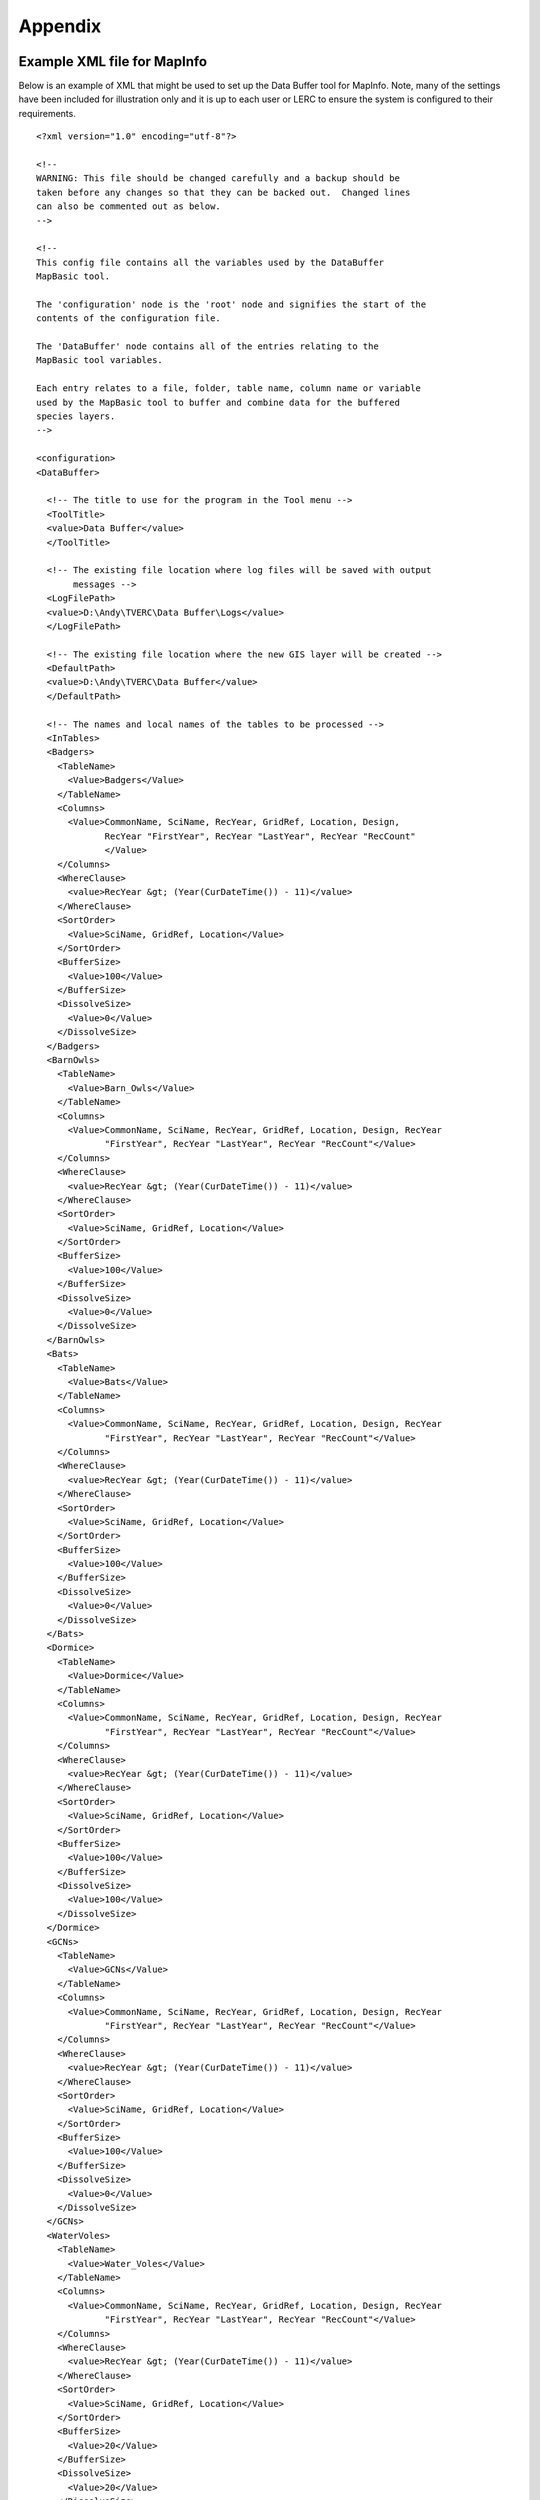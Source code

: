 ********
Appendix
********

.. index::
	single: Example XML file; MapInfo 

Example XML file  for MapInfo
=============================

Below is an example of XML that might be used to set up the Data Buffer tool for MapInfo. Note, many of the settings have been included for illustration only and it is up to each user or LERC to ensure the system is configured to their requirements.

::

    <?xml version="1.0" encoding="utf-8"?>

    <!--
    WARNING: This file should be changed carefully and a backup should be
    taken before any changes so that they can be backed out.  Changed lines
    can also be commented out as below.
    -->

    <!--
    This config file contains all the variables used by the DataBuffer
    MapBasic tool.

    The 'configuration' node is the 'root' node and signifies the start of the
    contents of the configuration file.

    The 'DataBuffer' node contains all of the entries relating to the
    MapBasic tool variables.

    Each entry relates to a file, folder, table name, column name or variable
    used by the MapBasic tool to buffer and combine data for the buffered
    species layers.
    -->

    <configuration>
    <DataBuffer>

      <!-- The title to use for the program in the Tool menu -->
      <ToolTitle>
      <value>Data Buffer</value>
      </ToolTitle>

      <!-- The existing file location where log files will be saved with output
           messages -->
      <LogFilePath>
      <value>D:\Andy\TVERC\Data Buffer\Logs</value>
      </LogFilePath>

      <!-- The existing file location where the new GIS layer will be created -->
      <DefaultPath>
      <value>D:\Andy\TVERC\Data Buffer</value>
      </DefaultPath>

      <!-- The names and local names of the tables to be processed -->
      <InTables>
      <Badgers>
        <TableName>
          <Value>Badgers</Value>
        </TableName>
        <Columns>
          <Value>CommonName, SciName, RecYear, GridRef, Location, Design,
                 RecYear "FirstYear", RecYear "LastYear", RecYear "RecCount"
                 </Value>
        </Columns>
        <WhereClause>
          <value>RecYear &gt; (Year(CurDateTime()) - 11)</value>
        </WhereClause>
        <SortOrder>
          <Value>SciName, GridRef, Location</Value>
        </SortOrder>
        <BufferSize>
          <Value>100</Value>
        </BufferSize>
        <DissolveSize>
          <Value>0</Value>
        </DissolveSize>
      </Badgers>
      <BarnOwls>
        <TableName>
          <Value>Barn_Owls</Value>
        </TableName>
        <Columns>
          <Value>CommonName, SciName, RecYear, GridRef, Location, Design, RecYear
                 "FirstYear", RecYear "LastYear", RecYear "RecCount"</Value>
        </Columns>
        <WhereClause>
          <value>RecYear &gt; (Year(CurDateTime()) - 11)</value>
        </WhereClause>
        <SortOrder>
          <Value>SciName, GridRef, Location</Value>
        </SortOrder>
        <BufferSize>
          <Value>100</Value>
        </BufferSize>
        <DissolveSize>
          <Value>0</Value>
        </DissolveSize>
      </BarnOwls>
      <Bats>
        <TableName>
          <Value>Bats</Value>
        </TableName>
        <Columns>
          <Value>CommonName, SciName, RecYear, GridRef, Location, Design, RecYear
                 "FirstYear", RecYear "LastYear", RecYear "RecCount"</Value>
        </Columns>
        <WhereClause>
          <value>RecYear &gt; (Year(CurDateTime()) - 11)</value>
        </WhereClause>
        <SortOrder>
          <Value>SciName, GridRef, Location</Value>
        </SortOrder>
        <BufferSize>
          <Value>100</Value>
        </BufferSize>
        <DissolveSize>
          <Value>0</Value>
        </DissolveSize>
      </Bats>
      <Dormice>
        <TableName>
          <Value>Dormice</Value>
        </TableName>
        <Columns>
          <Value>CommonName, SciName, RecYear, GridRef, Location, Design, RecYear
                 "FirstYear", RecYear "LastYear", RecYear "RecCount"</Value>
        </Columns>
        <WhereClause>
          <value>RecYear &gt; (Year(CurDateTime()) - 11)</value>
        </WhereClause>
        <SortOrder>
          <Value>SciName, GridRef, Location</Value>
        </SortOrder>
        <BufferSize>
          <Value>100</Value>
        </BufferSize>
        <DissolveSize>
          <Value>100</Value>
        </DissolveSize>
      </Dormice>
      <GCNs>
        <TableName>
          <Value>GCNs</Value>
        </TableName>
        <Columns>
          <Value>CommonName, SciName, RecYear, GridRef, Location, Design, RecYear
                 "FirstYear", RecYear "LastYear", RecYear "RecCount"</Value>
        </Columns>
        <WhereClause>
          <value>RecYear &gt; (Year(CurDateTime()) - 11)</value>
        </WhereClause>
        <SortOrder>
          <Value>SciName, GridRef, Location</Value>
        </SortOrder>
        <BufferSize>
          <Value>100</Value>
        </BufferSize>
        <DissolveSize>
          <Value>0</Value>
        </DissolveSize>
      </GCNs>
      <WaterVoles>
        <TableName>
          <Value>Water_Voles</Value>
        </TableName>
        <Columns>
          <Value>CommonName, SciName, RecYear, GridRef, Location, Design, RecYear
                 "FirstYear", RecYear "LastYear", RecYear "RecCount"</Value>
        </Columns>
        <WhereClause>
          <value>RecYear &gt; (Year(CurDateTime()) - 11)</value>
        </WhereClause>
        <SortOrder>
          <Value>SciName, GridRef, Location</Value>
        </SortOrder>
        <BufferSize>
          <Value>20</Value>
        </BufferSize>
        <DissolveSize>
          <Value>20</Value>
        </DissolveSize>
      </WaterVoles>
      </InTables>

      <!-- The details of the new GIS layer to be created -->
      <OutTable>

      <!-- A comma-delimited list of the column headings, and their data
           types/lengths, that the output GIS layer should have -->
      <ColumnDefs>
        <Value>CommonName Char(100), SciName Char(100), RecYear Char(11), GridRef
               Char(12), Location Char(100), Status Char(100), FirstYear Char(4),
               LastYear Char(4), RecCount Integer</Value>
      </ColumnDefs>

      <!-- The coordinate system for the output GIS layer -->
      <CoordinateSystem>
        <value>Earth Projection 8, 79, "m", -2, 49, 0.9996012717, 400000,
               -100000</value>
      </CoordinateSystem>
      
      <!-- The columns in the new GIS layer and how they will be created -->
      <Columns>
        <Col1>
          <ColumnName>
            <value>CommonName</value>
          </ColumnName>
          <ColumnType>
            <value>Key</value>
          </ColumnType>
        </Col1>
        <Col2>
          <ColumnName>
            <value>SciName</value>
          </ColumnName>
          <ColumnType>
            <value>Key</value>
          </ColumnType>
        </Col2>
        <Col3>
          <ColumnName>
            <value>Date</value>
          </ColumnName>
          <ColumnType>
            <value>Range</value>
          </ColumnType>
        </Col3>
        <Col4>
          <ColumnName>
            <value>GridRef</value>
          </ColumnName>
          <ColumnType>
            <value>Cluster</value>
          </ColumnType>
        </Col4>
        <Col5>
          <ColumnName>
            <value>Location</value>
          </ColumnName>
          <ColumnType>
            <value>Common</value>
          </ColumnType>
        </Col5>
        <Col6>
          <ColumnName>
            <value>Status</value>
          </ColumnName>
          <ColumnType>
            <value>First</value>
          </ColumnType>
        </Col6>
        <Col7>
          <ColumnName>
            <value>FirstYear</value>
          </ColumnName>
          <ColumnType>
            <value>Min</value>
          </ColumnType>
        </Col7>
        <Col8>
          <ColumnName>
            <value>LastYear</value>
          </ColumnName>
          <ColumnType>
            <value>Max</value>
          </ColumnType>
        </Col8>
        <Col9>
          <ColumnName>
            <value>RecCount</value>
          </ColumnName>
          <ColumnType>
            <value>Count</value>
          </ColumnType>
        </Col9>
      </Columns>

      <!-- The symbology to apply to the new GIS layer -->
      <Symbology>
        <Points>
          <Clause>
            <Value></Value>
          </Clause>
          <Object>
            <Value>Point</Value>
          </Object>
          <Symbol>
            <Value>137,255,12, "MapInfo Miscellaneous",256,0</Value>
          </Symbol>
        </Points>
        <Lines>
          <Clause>
            <Value></Value>
          </Clause>
          <Object>
            <Value>Line</Value>
          </Object>
          <Pen>
            <Value>2,2,10526880</Value>
          </Pen>
        </Lines>
        <Regions>
          <Clause>
            <Value></Value>
          </Clause>
          <Object>
            <Value>Region</Value>
          </Object>
          <Pen>
            <Value>2,2,10526880</Value>
          </Pen>
          <Brush>
            <Value>5,10526880</Value>
          </Brush>
        </Regions>
      </Symbology>
      </OutTable>

    </DataBuffer>
    </configuration>


.. raw:: latex
  
  \newpage

.. index::
  single: Example XML file; ArcGIS 

Example XML file  for ArcGIS
============================

Below is an example of XML that might be used to set up the Data Buffer tool for ArcGIS. Note, many of the settings have been included for illustration only and it is up to each user or LERC to ensure the system is configured to their requirements.

::

  <?xml version="1.0" encoding="utf-8"?>

  <!--
  WARNING: This file should be changed carefully and a backup should be
  taken before any changes so that they can be backed out.  Changed lines
  can also be commented out as below.
  -->

  <!--
  This config file contains all the variables used by the DataBuffer
  ArcGIS tool.

  The 'configuration' node is the 'root' node and signifies the start of the
  contents of the configuration file.

  The 'DataBuffer' node contains all of the entries relating to the
  MapBasic tool variables.

  Each entry relates to a file, folder, table name, column name or variable
  used by the MapBasic tool to buffer and combine data for the buffered species
  layers.
  -->

  <configuration>
  <DataBuffer>

    <!-- The existing file location where log files will be saved with output messages -->
    <LogFilePath>
    <value>H:\Dev\LERCAutomation\DataBuffer---ArcObjects\Logs</value>
    </LogFilePath>

    <!-- Shall we clear the log file by default? Yes/No -->
    <DefaultClearLogFile>
      <value>Yes</value>
    </DefaultClearLogFile>

    <!-- The existing file location where the new GIS layer will be created -->
    <DefaultPath>
    <value>H:\Dev\LERCAutomation\DataBuffer---ArcObjects\Data</value>
    </DefaultPath>

    <TempFilePath>
      <value>C:\Temp</value>
    </TempFilePath>

    <LayerPath>
      <value>H:\Dev\LERCAutomation\DataBuffer---ArcObjects\LayerFiles</value>
    </LayerPath>

    
    <!-- The names and local names of the GIS layers to be processed -->
    <InLayers>
    <Badgers>
      <LayerName> <!-- Case sensitive! -->
        <Value>Badgers</Value>
      </LayerName>
      <Columns>
        <Value>CommonName, SciName, RecYear, GridRef, Location, Design, Version, Origin, Provider, "Provided by TVERC - for internal use only. No part of this information can be distributed or published without permission. Contains copyrighted and sensitive information" "Copyright"</Value>
      </Columns>
      <WhereClause>
        <value>RecYear &gt; (EXTRACT(YEAR FROM CURRENT_DATE) - 11)</value> <!-- for e.g. years: RecYear >= (EXTRACT(YEAR FROM CURRENT_DATE) - 11) -->
      </WhereClause>
      <BufferSize>
        <Value>100</Value>
      </BufferSize>
      <DissolveSize>
        <Value>100</Value>
      </DissolveSize>
    </Badgers>
    <BarnOwls>
      <LayerName>
        <Value>Barn_Owls</Value>
      </LayerName>
      <Columns>
        <Value>CommonName, SciName, RecYear, GridRef, Location, Design, Version, Origin, Provider, "Provided by TVERC - for internal use only. No part of this information can be distributed or published without permission. Contains copyrighted and sensitive information" "Copyright"</Value>
      </Columns>
      <WhereClause>
        <value>RecYear &gt; (EXTRACT(YEAR FROM CURRENT_DATE) - 11)</value>
      </WhereClause>
      <BufferSize>
        <Value>100</Value>
      </BufferSize>
      <DissolveSize>
        <Value>0</Value>
      </DissolveSize>
    </BarnOwls>
    <Bats>
      <LayerName>
        <Value>Bats</Value>
      </LayerName>
      <Columns>
        <Value>CommonName, SciName, RecYear, GridRef, Location, Design, Version, Origin, Provider, "Provided by TVERC - for internal use only. No part of this information can be distributed or published without permission. Contains copyrighted and sensitive information" "Copyright"</Value>
      </Columns>
      <WhereClause>
        <value>RecYear &gt; (EXTRACT(YEAR FROM CURRENT_DATE) - 11)</value>
      </WhereClause>
      <BufferSize>
        <Value>100</Value>
      </BufferSize>
      <DissolveSize>
        <Value>0</Value>
      </DissolveSize>
    </Bats>
    <Dormice>
      <LayerName>
        <Value>Dormice</Value>
      </LayerName>
      <Columns>
        <Value>CommonName, SciName, RecYear, GridRef, Location, Design, Version, Origin, Provider, "Provided by TVERC - for internal use only. No part of this information can be distributed or published without permission. Contains copyrighted and sensitive information" "Copyright"</Value>
      </Columns>
      <WhereClause>
        <value>RecYear &gt; (EXTRACT(YEAR FROM CURRENT_DATE) - 11)</value>
      </WhereClause>
      <BufferSize>
        <Value>100</Value>
      </BufferSize>
      <DissolveSize>
        <Value>100</Value>
      </DissolveSize>
    </Dormice>
    <GCNs>
      <LayerName>
        <Value>GCNs</Value>
      </LayerName>
      <Columns>
        <Value>CommonName, SciName, RecYear, GridRef, Location, Design, Version, Origin, Provider, "Provided by TVERC - for internal use only. No part of this information can be distributed or published without permission. Contains copyrighted and sensitive information" "Copyright"</Value>
      </Columns>
      <WhereClause>
        <value>RecYear &gt; (EXTRACT(YEAR FROM CURRENT_DATE) - 11)</value>
      </WhereClause>
      <BufferSize>
        <Value>100</Value>
      </BufferSize>
      <DissolveSize>
        <Value>0</Value>
      </DissolveSize>
    </GCNs>
    <WaterVoles>
      <LayerName>
        <Value>Water_Voles</Value>
      </LayerName>
      <Columns>
        <Value>CommonName, SciName, RecYear, GridRef, Location, Design, Version, Origin, Provider, "Provided by TVERC - for internal use only. No part of this information can be distributed or published without permission. Contains copyrighted and sensitive information" "Copyright"</Value>
      </Columns>
      <WhereClause>
        <value>RecYear &gt; (EXTRACT(YEAR FROM CURRENT_DATE) - 11)</value>
      </WhereClause>
      <BufferSize>
        <Value>20</Value>
      </BufferSize>
      <DissolveSize>
        <Value>20</Value>
      </DissolveSize>
    </WaterVoles>
    <WaterVolesRivers>
      <LayerName>
        <Value>Water_Voles_Rivers</Value>
      </LayerName>
      <Columns> <!-- Please do not use commas in your strings -->
        <Value>Common_Nam "CommonName", Scientific "SciName", YearNum "RecYear", GridRef, Location, "UK_Legislation; Priority_NERC_S41" "Design", Version_Da "Version", Data_Origi "Origin", "TVERC" "Provider", "Provided by TVERC - for internal use only. No part of this information can be distributed or published without permission. Contains copyrighted and sensitive information" "Copyright"</Value>
      </Columns>
      <WhereClause>
        <value>YearNum &gt; (EXTRACT(YEAR FROM CURRENT_DATE) - 11)</value>
      </WhereClause>
      <BufferSize>
        <Value>10</Value>
      </BufferSize>
      <DissolveSize>
        <Value>10</Value>
      </DissolveSize>
    </WaterVolesRivers>
    </InLayers>

    <!-- The details of the new GIS layer to be created -->
    <OutLayer>
      <!-- The output format for the buffer layer -->
      <!-- Use Shape (Shapefile) or GDB (file Geodatabase) -->
      <OutputFormat>
        <value>Shape</value> 
      </OutputFormat>
      <!-- The symbology to apply to the new GIS layer -->
    <LayerFile>
      <value>test.lyr</value>
    </LayerFile>
    <!-- The columns in the new GIS layer and how they will be created -->
    <!-- Valid column types are  "key", "cluster", "first", "common", "min", "max", "range" -->
    <Columns>
      <Col1>
        <ColumnName>
          <value>CommonName</value>
        </ColumnName>
        <ColumnType>
          <value>Key</value>
        </ColumnType>
        <FieldType>
          <value>TEXT</value>
        </FieldType> <!-- "TEXT", "FLOAT", "DOUBLE", "SHORT", "LONG", "DATE" -->
        <ColumnLength>
          <value>100</value>
        </ColumnLength>
      </Col1>
      <Col2>
        <ColumnName>
          <value>SciName</value>
        </ColumnName>
        <ColumnType>
          <value>Key</value>
        </ColumnType>
        <FieldType>
          <value>TEXT</value>
        </FieldType> <!-- "TEXT", "FLOAT", "DOUBLE", "SHORT", "LONG", "DATE" -->
        <ColumnLength>
          <value>100</value>
        </ColumnLength>
      </Col2>
      <Col3>
        <ColumnName>
          <value>RecYear</value>
        </ColumnName>
        <ColumnType>
          <value>Range</value>
        </ColumnType>
        <FieldType>
          <value>TEXT</value>
        </FieldType>
        <ColumnLength>
          <value>11</value>
        </ColumnLength>
      </Col3>
      <Col4>
        <ColumnName>
          <value>GridRef</value>
        </ColumnName>
        <ColumnType>
          <value>Cluster</value>
        </ColumnType>
        <FieldType>
          <value>TEXT</value>
        </FieldType>
        <ColumnLength>
          <value>12</value>
        </ColumnLength>
      </Col4>
      <Col5>
        <ColumnName>
          <value>Location</value>
        </ColumnName>
        <ColumnType>
          <value>Common</value>
        </ColumnType>
        <FieldType>
          <value>TEXT</value>
        </FieldType>
        <ColumnLength>
          <value>100</value>
        </ColumnLength>
      </Col5>
      <Col6>
        <ColumnName>
          <value>Design</value>
        </ColumnName>
        <ColumnType>
          <value>First</value>
        </ColumnType>
        <FieldType>
          <value>TEXT</value>
        </FieldType>
        <ColumnLength>
          <value>100</value>
        </ColumnLength>
      </Col6>
      <Col7>
        <ColumnName>
          <value>Version</value>
        </ColumnName>
        <ColumnType>
          <value>First</value>
        </ColumnType>
        <FieldType>
          <value>TEXT</value>
        </FieldType>
        <ColumnLength>
          <value>100</value>
        </ColumnLength>
      </Col7>
      <Col8>
        <ColumnName>
          <value>Origin</value>
        </ColumnName>
        <ColumnType>
          <value>Common</value>
        </ColumnType>
        <FieldType>
          <value>TEXT</value>
        </FieldType>
        <ColumnLength>
          <value>100</value>
        </ColumnLength>
      </Col8>
      <Col9>
        <ColumnName>
          <value>Provider</value>
        </ColumnName>
        <ColumnType>
          <value>First</value>
        </ColumnType>
        <FieldType>
          <value>TEXT</value>
        </FieldType>
        <ColumnLength>
          <value>100</value>
        </ColumnLength>
      </Col9>
      <Col10>
        <ColumnName>
          <value>Copyright</value>
        </ColumnName>
        <ColumnType>
          <value>First</value>
        </ColumnType>
        <FieldType>
          <value>TEXT</value>
        </FieldType>
        <ColumnLength>
          <value>255</value>
        </ColumnLength>
      </Col10>
    </Columns>
    </OutLayer>

  </DataBuffer>
  </configuration>


.. raw:: latex

	\newpage

GNU Free Documentation License
==============================

::

                    GNU Free Documentation License
                     Version 1.3, 3 November 2008
    
    
     Copyright (C) 2000, 2001, 2002, 2007, 2008 Free Software Foundation, Inc.
         <http://fsf.org/>
     Everyone is permitted to copy and distribute verbatim copies
     of this license document, but changing it is not allowed.
    
    0. PREAMBLE
    
    The purpose of this License is to make a manual, textbook, or other
    functional and useful document "free" in the sense of freedom: to
    assure everyone the effective freedom to copy and redistribute it,
    with or without modifying it, either commercially or noncommercially.
    Secondarily, this License preserves for the author and publisher a way
    to get credit for their work, while not being considered responsible
    for modifications made by others.
    
    This License is a kind of "copyleft", which means that derivative
    works of the document must themselves be free in the same sense.  It
    complements the GNU General Public License, which is a copyleft
    license designed for free software.
    
    We have designed this License in order to use it for manuals for free
    software, because free software needs free documentation: a free
    program should come with manuals providing the same freedoms that the
    software does.  But this License is not limited to software manuals;
    it can be used for any textual work, regardless of subject matter or
    whether it is published as a printed book.  We recommend this License
    principally for works whose purpose is instruction or reference.
    
    
    1. APPLICABILITY AND DEFINITIONS
    
    This License applies to any manual or other work, in any medium, that
    contains a notice placed by the copyright holder saying it can be
    distributed under the terms of this License.  Such a notice grants a
    world-wide, royalty-free license, unlimited in duration, to use that
    work under the conditions stated herein.  The "Document", below,
    refers to any such manual or work.  Any member of the public is a
    licensee, and is addressed as "you".  You accept the license if you
    copy, modify or distribute the work in a way requiring permission
    under copyright law.
    
    A "Modified Version" of the Document means any work containing the
    Document or a portion of it, either copied verbatim, or with
    modifications and/or translated into another language.
    
    A "Secondary Section" is a named appendix or a front-matter section of
    the Document that deals exclusively with the relationship of the
    publishers or authors of the Document to the Document's overall
    subject (or to related matters) and contains nothing that could fall
    directly within that overall subject.  (Thus, if the Document is in
    part a textbook of mathematics, a Secondary Section may not explain
    any mathematics.)  The relationship could be a matter of historical
    connection with the subject or with related matters, or of legal,
    commercial, philosophical, ethical or political position regarding
    them.
    
    The "Invariant Sections" are certain Secondary Sections whose titles
    are designated, as being those of Invariant Sections, in the notice
    that says that the Document is released under this License.  If a
    section does not fit the above definition of Secondary then it is not
    allowed to be designated as Invariant.  The Document may contain zero
    Invariant Sections.  If the Document does not identify any Invariant
    Sections then there are none.
    
    The "Cover Texts" are certain short passages of text that are listed,
    as Front-Cover Texts or Back-Cover Texts, in the notice that says that
    the Document is released under this License.  A Front-Cover Text may
    be at most 5 words, and a Back-Cover Text may be at most 25 words.
    
    A "Transparent" copy of the Document means a machine-readable copy,
    represented in a format whose specification is available to the
    general public, that is suitable for revising the document
    straightforwardly with generic text editors or (for images composed of
    pixels) generic paint programs or (for drawings) some widely available
    drawing editor, and that is suitable for input to text formatters or
    for automatic translation to a variety of formats suitable for input
    to text formatters.  A copy made in an otherwise Transparent file
    format whose markup, or absence of markup, has been arranged to thwart
    or discourage subsequent modification by readers is not Transparent.
    An image format is not Transparent if used for any substantial amount
    of text.  A copy that is not "Transparent" is called "Opaque".
    
    Examples of suitable formats for Transparent copies include plain
    ASCII without markup, Texinfo input format, LaTeX input format, SGML
    or XML using a publicly available DTD, and standard-conforming simple
    HTML, PostScript or PDF designed for human modification.  Examples of
    transparent image formats include PNG, XCF and JPG.  Opaque formats
    include proprietary formats that can be read and edited only by
    proprietary word processors, SGML or XML for which the DTD and/or
    processing tools are not generally available, and the
    machine-generated HTML, PostScript or PDF produced by some word
    processors for output purposes only.
    
    The "Title Page" means, for a printed book, the title page itself,
    plus such following pages as are needed to hold, legibly, the material
    this License requires to appear in the title page.  For works in
    formats which do not have any title page as such, "Title Page" means
    the text near the most prominent appearance of the work's title,
    preceding the beginning of the body of the text.
    
    The "publisher" means any person or entity that distributes copies of
    the Document to the public.
    
    A section "Entitled XYZ" means a named subunit of the Document whose
    title either is precisely XYZ or contains XYZ in parentheses following
    text that translates XYZ in another language.  (Here XYZ stands for a
    specific section name mentioned below, such as "Acknowledgements",
    "Dedications", "Endorsements", or "History".)  To "Preserve the Title"
    of such a section when you modify the Document means that it remains a
    section "Entitled XYZ" according to this definition.
    
    The Document may include Warranty Disclaimers next to the notice which
    states that this License applies to the Document.  These Warranty
    Disclaimers are considered to be included by reference in this
    License, but only as regards disclaiming warranties: any other
    implication that these Warranty Disclaimers may have is void and has
    no effect on the meaning of this License.
    
    2. VERBATIM COPYING
    
    You may copy and distribute the Document in any medium, either
    commercially or noncommercially, provided that this License, the
    copyright notices, and the license notice saying this License applies
    to the Document are reproduced in all copies, and that you add no
    other conditions whatsoever to those of this License.  You may not use
    technical measures to obstruct or control the reading or further
    copying of the copies you make or distribute.  However, you may accept
    compensation in exchange for copies.  If you distribute a large enough
    number of copies you must also follow the conditions in section 3.
    
    You may also lend copies, under the same conditions stated above, and
    you may publicly display copies.
    
    
    3. COPYING IN QUANTITY
    
    If you publish printed copies (or copies in media that commonly have
    printed covers) of the Document, numbering more than 100, and the
    Document's license notice requires Cover Texts, you must enclose the
    copies in covers that carry, clearly and legibly, all these Cover
    Texts: Front-Cover Texts on the front cover, and Back-Cover Texts on
    the back cover.  Both covers must also clearly and legibly identify
    you as the publisher of these copies.  The front cover must present
    the full title with all words of the title equally prominent and
    visible.  You may add other material on the covers in addition.
    Copying with changes limited to the covers, as long as they preserve
    the title of the Document and satisfy these conditions, can be treated
    as verbatim copying in other respects.
    
    If the required texts for either cover are too voluminous to fit
    legibly, you should put the first ones listed (as many as fit
    reasonably) on the actual cover, and continue the rest onto adjacent
    pages.
    
    If you publish or distribute Opaque copies of the Document numbering
    more than 100, you must either include a machine-readable Transparent
    copy along with each Opaque copy, or state in or with each Opaque copy
    a computer-network location from which the general network-using
    public has access to download using public-standard network protocols
    a complete Transparent copy of the Document, free of added material.
    If you use the latter option, you must take reasonably prudent steps,
    when you begin distribution of Opaque copies in quantity, to ensure
    that this Transparent copy will remain thus accessible at the stated
    location until at least one year after the last time you distribute an
    Opaque copy (directly or through your agents or retailers) of that
    edition to the public.
    
    It is requested, but not required, that you contact the authors of the
    Document well before redistributing any large number of copies, to
    give them a chance to provide you with an updated version of the
    Document.
    
    
    4. MODIFICATIONS
    
    You may copy and distribute a Modified Version of the Document under
    the conditions of sections 2 and 3 above, provided that you release
    the Modified Version under precisely this License, with the Modified
    Version filling the role of the Document, thus licensing distribution
    and modification of the Modified Version to whoever possesses a copy
    of it.  In addition, you must do these things in the Modified Version:
    
    A. Use in the Title Page (and on the covers, if any) a title distinct
       from that of the Document, and from those of previous versions
       (which should, if there were any, be listed in the History section
       of the Document).  You may use the same title as a previous version
       if the original publisher of that version gives permission.
    B. List on the Title Page, as authors, one or more persons or entities
       responsible for authorship of the modifications in the Modified
       Version, together with at least five of the principal authors of the
       Document (all of its principal authors, if it has fewer than five),
       unless they release you from this requirement.
    C. State on the Title page the name of the publisher of the
       Modified Version, as the publisher.
    D. Preserve all the copyright notices of the Document.
    E. Add an appropriate copyright notice for your modifications
       adjacent to the other copyright notices.
    F. Include, immediately after the copyright notices, a license notice
       giving the public permission to use the Modified Version under the
       terms of this License, in the form shown in the Addendum below.
    G. Preserve in that license notice the full lists of Invariant Sections
       and required Cover Texts given in the Document's license notice.
    H. Include an unaltered copy of this License.
    I. Preserve the section Entitled "History", Preserve its Title, and add
       to it an item stating at least the title, year, new authors, and
       publisher of the Modified Version as given on the Title Page.  If
       there is no section Entitled "History" in the Document, create one
       stating the title, year, authors, and publisher of the Document as
       given on its Title Page, then add an item describing the Modified
       Version as stated in the previous sentence.
    J. Preserve the network location, if any, given in the Document for
       public access to a Transparent copy of the Document, and likewise
       the network locations given in the Document for previous versions
       it was based on.  These may be placed in the "History" section.
       You may omit a network location for a work that was published at
       least four years before the Document itself, or if the original
       publisher of the version it refers to gives permission.
    K. For any section Entitled "Acknowledgements" or "Dedications",
       Preserve the Title of the section, and preserve in the section all
       the substance and tone of each of the contributor acknowledgements
       and/or dedications given therein.
    L. Preserve all the Invariant Sections of the Document,
       unaltered in their text and in their titles.  Section numbers
       or the equivalent are not considered part of the section titles.
    M. Delete any section Entitled "Endorsements".  Such a section
       may not be included in the Modified Version.
    N. Do not retitle any existing section to be Entitled "Endorsements"
       or to conflict in title with any Invariant Section.
    O. Preserve any Warranty Disclaimers.
    
    If the Modified Version includes new front-matter sections or
    appendices that qualify as Secondary Sections and contain no material
    copied from the Document, you may at your option designate some or all
    of these sections as invariant.  To do this, add their titles to the
    list of Invariant Sections in the Modified Version's license notice.
    These titles must be distinct from any other section titles.
    
    You may add a section Entitled "Endorsements", provided it contains
    nothing but endorsements of your Modified Version by various
    parties--for example, statements of peer review or that the text has
    been approved by an organization as the authoritative definition of a
    standard.
    
    You may add a passage of up to five words as a Front-Cover Text, and a
    passage of up to 25 words as a Back-Cover Text, to the end of the list
    of Cover Texts in the Modified Version.  Only one passage of
    Front-Cover Text and one of Back-Cover Text may be added by (or
    through arrangements made by) any one entity.  If the Document already
    includes a cover text for the same cover, previously added by you or
    by arrangement made by the same entity you are acting on behalf of,
    you may not add another; but you may replace the old one, on explicit
    permission from the previous publisher that added the old one.
    
    The author(s) and publisher(s) of the Document do not by this License
    give permission to use their names for publicity for or to assert or
    imply endorsement of any Modified Version.
    
    
    5. COMBINING DOCUMENTS
    
    You may combine the Document with other documents released under this
    License, under the terms defined in section 4 above for modified
    versions, provided that you include in the combination all of the
    Invariant Sections of all of the original documents, unmodified, and
    list them all as Invariant Sections of your combined work in its
    license notice, and that you preserve all their Warranty Disclaimers.
    
    The combined work need only contain one copy of this License, and
    multiple identical Invariant Sections may be replaced with a single
    copy.  If there are multiple Invariant Sections with the same name but
    different contents, make the title of each such section unique by
    adding at the end of it, in parentheses, the name of the original
    author or publisher of that section if known, or else a unique number.
    Make the same adjustment to the section titles in the list of
    Invariant Sections in the license notice of the combined work.
    
    In the combination, you must combine any sections Entitled "History"
    in the various original documents, forming one section Entitled
    "History"; likewise combine any sections Entitled "Acknowledgements",
    and any sections Entitled "Dedications".  You must delete all sections
    Entitled "Endorsements".
    
    
    6. COLLECTIONS OF DOCUMENTS
    
    You may make a collection consisting of the Document and other
    documents released under this License, and replace the individual
    copies of this License in the various documents with a single copy
    that is included in the collection, provided that you follow the rules
    of this License for verbatim copying of each of the documents in all
    other respects.
    
    You may extract a single document from such a collection, and
    distribute it individually under this License, provided you insert a
    copy of this License into the extracted document, and follow this
    License in all other respects regarding verbatim copying of that
    document.
    
    
    7. AGGREGATION WITH INDEPENDENT WORKS
    
    A compilation of the Document or its derivatives with other separate
    and independent documents or works, in or on a volume of a storage or
    distribution medium, is called an "aggregate" if the copyright
    resulting from the compilation is not used to limit the legal rights
    of the compilation's users beyond what the individual works permit.
    When the Document is included in an aggregate, this License does not
    apply to the other works in the aggregate which are not themselves
    derivative works of the Document.
    
    If the Cover Text requirement of section 3 is applicable to these
    copies of the Document, then if the Document is less than one half of
    the entire aggregate, the Document's Cover Texts may be placed on
    covers that bracket the Document within the aggregate, or the
    electronic equivalent of covers if the Document is in electronic form.
    Otherwise they must appear on printed covers that bracket the whole
    aggregate.
    
    
    8. TRANSLATION
    
    Translation is considered a kind of modification, so you may
    distribute translations of the Document under the terms of section 4.
    Replacing Invariant Sections with translations requires special
    permission from their copyright holders, but you may include
    translations of some or all Invariant Sections in addition to the
    original versions of these Invariant Sections.  You may include a
    translation of this License, and all the license notices in the
    Document, and any Warranty Disclaimers, provided that you also include
    the original English version of this License and the original versions
    of those notices and disclaimers.  In case of a disagreement between
    the translation and the original version of this License or a notice
    or disclaimer, the original version will prevail.
    
    If a section in the Document is Entitled "Acknowledgements",
    "Dedications", or "History", the requirement (section 4) to Preserve
    its Title (section 1) will typically require changing the actual
    title.
    
    
    9. TERMINATION
    
    You may not copy, modify, sublicense, or distribute the Document
    except as expressly provided under this License.  Any attempt
    otherwise to copy, modify, sublicense, or distribute it is void, and
    will automatically terminate your rights under this License.
    
    However, if you cease all violation of this License, then your license
    from a particular copyright holder is reinstated (a) provisionally,
    unless and until the copyright holder explicitly and finally
    terminates your license, and (b) permanently, if the copyright holder
    fails to notify you of the violation by some reasonable means prior to
    60 days after the cessation.
    
    Moreover, your license from a particular copyright holder is
    reinstated permanently if the copyright holder notifies you of the
    violation by some reasonable means, this is the first time you have
    received notice of violation of this License (for any work) from that
    copyright holder, and you cure the violation prior to 30 days after
    your receipt of the notice.
    
    Termination of your rights under this section does not terminate the
    licenses of parties who have received copies or rights from you under
    this License.  If your rights have been terminated and not permanently
    reinstated, receipt of a copy of some or all of the same material does
    not give you any rights to use it.
    
    
    10. FUTURE REVISIONS OF THIS LICENSE
    
    The Free Software Foundation may publish new, revised versions of the
    GNU Free Documentation License from time to time.  Such new versions
    will be similar in spirit to the present version, but may differ in
    detail to address new problems or concerns.  See
    http://www.gnu.org/copyleft/.
    
    Each version of the License is given a distinguishing version number.
    If the Document specifies that a particular numbered version of this
    License "or any later version" applies to it, you have the option of
    following the terms and conditions either of that specified version or
    of any later version that has been published (not as a draft) by the
    Free Software Foundation.  If the Document does not specify a version
    number of this License, you may choose any version ever published (not
    as a draft) by the Free Software Foundation.  If the Document
    specifies that a proxy can decide which future versions of this
    License can be used, that proxy's public statement of acceptance of a
    version permanently authorizes you to choose that version for the
    Document.
    
    11. RELICENSING
    
    "Massive Multiauthor Collaboration Site" (or "MMC Site") means any
    World Wide Web server that publishes copyrightable works and also
    provides prominent facilities for anybody to edit those works.  A
    public wiki that anybody can edit is an example of such a server.  A
    "Massive Multiauthor Collaboration" (or "MMC") contained in the site
    means any set of copyrightable works thus published on the MMC site.
    
    "CC-BY-SA" means the Creative Commons Attribution-Share Alike 3.0 
    license published by Creative Commons Corporation, a not-for-profit 
    corporation with a principal place of business in San Francisco, 
    California, as well as future copyleft versions of that license 
    published by that same organization.
    
    "Incorporate" means to publish or republish a Document, in whole or in 
    part, as part of another Document.
    
    An MMC is "eligible for relicensing" if it is licensed under this 
    License, and if all works that were first published under this License 
    somewhere other than this MMC, and subsequently incorporated in whole or 
    in part into the MMC, (1) had no cover texts or invariant sections, and 
    (2) were thus incorporated prior to November 1, 2008.
    
    The operator of an MMC Site may republish an MMC contained in the site
    under CC-BY-SA on the same site at any time before August 1, 2009,
    provided the MMC is eligible for relicensing.
    
    
    ADDENDUM: How to use this License for your documents
    
    To use this License in a document you have written, include a copy of
    the License in the document and put the following copyright and
    license notices just after the title page:
    
        Copyright (c)  YEAR  YOUR NAME.
        Permission is granted to copy, distribute and/or modify this document
        under the terms of the GNU Free Documentation License, Version 1.3
        or any later version published by the Free Software Foundation;
        with no Invariant Sections, no Front-Cover Texts, and no Back-Cover Texts.
        A copy of the license is included in the section entitled "GNU
        Free Documentation License".
    
    If you have Invariant Sections, Front-Cover Texts and Back-Cover Texts,
    replace the "with...Texts." line with this:
    
        with the Invariant Sections being LIST THEIR TITLES, with the
        Front-Cover Texts being LIST, and with the Back-Cover Texts being LIST.
    
    If you have Invariant Sections without Cover Texts, or some other
    combination of the three, merge those two alternatives to suit the
    situation.
    
    If your document contains nontrivial examples of program code, we
    recommend releasing these examples in parallel under your choice of
    free software license, such as the GNU General Public License,
    to permit their use in free software.

